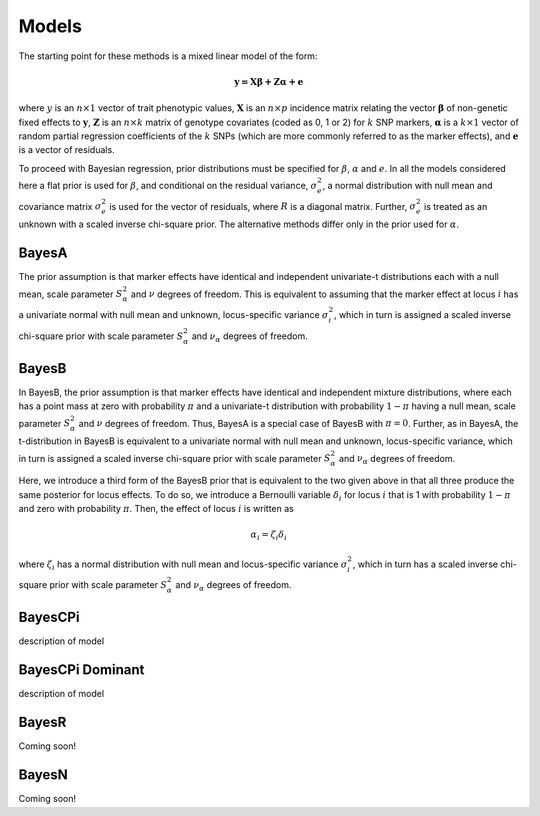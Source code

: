 Models
======

The starting point for these methods is a mixed linear model of the form:

.. math::

  \boldsymbol{y=X\beta+Z\alpha+e}

where  :math:`y` is an :math:`n\times 1` vector of trait
phenotypic values, :math:`\boldsymbol{X}` is an :math:`n\times p` incidence matrix relating
the vector :math:`\boldsymbol{\beta}` of non-genetic fixed effects to :math:`\boldsymbol{y}`,  :math:`\boldsymbol{Z}`
is an :math:`n\times k` matrix of genotype covariates (coded as 0, 1 or 2)
for :math:`k` SNP markers, :math:`\boldsymbol{\alpha}` is a :math:`k\times 1` vector of random
partial regression coefficients of the :math:`k` SNPs (which are more
commonly referred to as the marker effects), and :math:`\boldsymbol{e}` is a
vector of residuals. 

To proceed with Bayesian regression, prior distributions must be
specified for :math:`\beta`, :math:`\alpha` and :math:`e`. In all the models
considered here a flat prior is used for
:math:`\beta`, and conditional on the residual variance, :math:`\sigma^2_e`, a
normal distribution with null mean and covariance matrix
:math:`\sigma^2_e` is used for the vector of residuals, where :math:`R`
is a diagonal matrix. Further, :math:`\sigma^2_e` is treated as an unknown
with a scaled inverse chi-square prior. The alternative methods differ 
only in the prior used for :math:`\alpha`.

BayesA
^^^^^^

The prior assumption is that marker effects have identical
and independent univariate-t distributions each with a null mean,
scale parameter :math:`S^2_{\alpha}` and :math:`\nu` degrees of freedom.
This is equivalent to assuming that the marker effect at locus :math:`i` has a univariate normal
with null mean and unknown, locus-specific variance :math:`\sigma^2_i`,
which in turn is assigned a scaled inverse chi-square prior with scale
parameter :math:`S^2_{\alpha}` and :math:`\nu_{\alpha}` degrees of freedom. 

BayesB
^^^^^^
In BayesB, the prior assumption is that marker effects have identical
and independent mixture distributions, where each has a point mass at
zero with probability :math:`\pi` and a univariate-t distribution with
probability :math:`1-\pi` having a null mean, scale parameter :math:`S^2_{\alpha}`
and :math:`\nu` degrees of freedom. Thus, BayesA is a special case of BayesB
with :math:`\pi=0`. Further, as in BayesA, the t-distribution in BayesB is
equivalent to a univariate normal with null mean and unknown,
locus-specific variance, which in turn is assigned a scaled inverse chi-square
prior with scale parameter :math:`S^2_{\alpha}` and :math:`\nu_{\alpha}` degrees
of freedom. 

Here, we introduce a third form of the BayesB prior that is equivalent
to the two given above in that all three produce the same posterior
for locus effects. To do so, we introduce a Bernoulli variable
:math:`\delta_i` for locus :math:`i` that is 1 with probability :math:`1-\pi` and zero
with probability :math:`\pi`. Then, the effect of locus :math:`i` is written as

.. math::

  \alpha_i = \zeta_i\delta_i

where :math:`\zeta_i` has a normal distribution with null mean and
locus-specific variance :math:`\sigma^2_i`, which in turn has a scaled
inverse chi-square prior with scale parameter :math:`S^2_{\alpha}` and
:math:`\nu_{\alpha}` degrees of freedom.


BayesCPi
^^^^^^^^

description of model

BayesCPi Dominant
^^^^^^^^^^^^^^^^^

description of model

BayesR
^^^^^^

Coming soon!

BayesN
^^^^^^

Coming soon!
